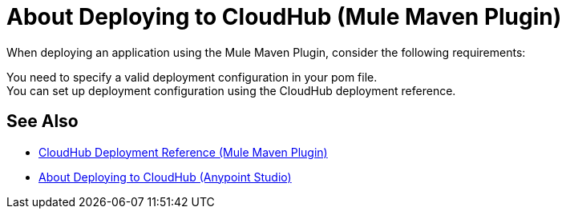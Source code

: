 = About Deploying to CloudHub (Mule Maven Plugin)

When deploying an application using the Mule Maven Plugin, consider the following requirements:

You need to specify a valid deployment configuration in your pom file. +
You can set up deployment configuration using the CloudHub deployment reference.

== See Also

* link:cloudhub-deployment-mmp-reference[CloudHub Deployment Reference (Mule Maven Plugin)]
* link:/anypoint-studio/v/7/deploy-to-cloudhub-studio-concept[About Deploying to CloudHub (Anypoint Studio)]
